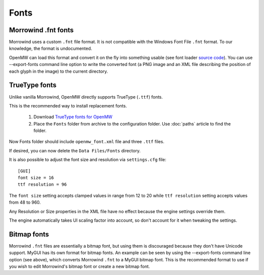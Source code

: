 Fonts
#####

Morrowind .fnt fonts
--------------------

Morrowind uses a custom ``.fnt`` file format. It is not compatible with the Windows Font File ``.fnt`` format.
To our knowledge, the format is undocumented.

OpenMW can load this format and convert it on the fly into something usable 
(see font loader `source code <https://github.com/OpenMW/openmw/blob/master/components/fontloader/fontloader.cpp#L210>`_). 
You can use --export-fonts command line option to write the converted font
(a PNG image and an XML file describing the position of each glyph in the image) to the current directory.

TrueType fonts
--------------

Unlike vanilla Morrowind, OpenMW directly supports TrueType (``.ttf``) fonts.

This is the recommended way to install replacement fonts.

	1.	Download `TrueType fonts for OpenMW <https://www.nexusmods.com/morrowind/mods/46854>`_
	2.	Place the ``Fonts`` folder from archive to the configuration folder. Use :doc:`paths` article to find the folder.

Now Fonts folder should include ``openmw_font.xml`` file and three ``.ttf`` files.

If desired, you can now delete the ``Data Files/Fonts`` directory.

It is also possible to adjust the font size and resolution via ``settings.cfg`` file::

			[GUI]
			font size = 16
			ttf resolution = 96

The ``font size`` setting accepts clamped values in range from 12 to 20 while ``ttf resolution`` setting accepts values from 48 to 960.

Any Resolution or Size properties in the XML file have no effect because the engine settings override them.

The engine automatically takes UI scaling factor into account, so don't account for it when tweaking the settings.

Bitmap fonts
------------

Morrowind ``.fnt`` files are essentially a bitmap font, but using them is discouraged because they don't have Unicode support. 
MyGUI has its own format for bitmap fonts. An example can be seen by using the --export-fonts command line option (see above), 
which converts Morrowind ``.fnt`` to a MyGUI bitmap font. 
This is the recommended format to use if you wish to edit Morrowind's bitmap font or create a new bitmap font.
